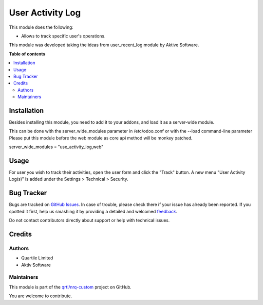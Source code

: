 =================
User Activity Log
=================

.. !!!!!!!!!!!!!!!!!!!!!!!!!!!!!!!!!!!!!!!!!!!!!!!!!!!!
   !! This file is generated by oca-gen-addon-readme !!
   !! changes will be overwritten.                   !!
   !!!!!!!!!!!!!!!!!!!!!!!!!!!!!!!!!!!!!!!!!!!!!!!!!!!!

.. |badge1| image:: https://img.shields.io/badge/maturity-Beta-yellow.png
    :target: https://odoo-community.org/page/development-status
    :alt: Beta
.. |badge2| image:: https://img.shields.io/badge/licence-AGPL--3-blue.png
    :target: http://www.gnu.org/licenses/agpl-3.0-standalone.html
    :alt: License: AGPL-3
.. |badge3| image:: https://img.shields.io/badge/github-qrtl%2Fnrq--custom-lightgray.png?logo=github
    :target: https://github.com/qrtl/nrq-custom/tree/12.0/user_activity_log
    :alt: qrtl/nrq-custom

|badge1| |badge2| |badge3|

This module does the following:

- Allows to track specific user's operations.

This module was developed taking the ideas from user_recent_log module by Aktive Software.

**Table of contents**

.. contents::
   :local:

Installation
============

Besides installing this module, you need to add it to your addons, and load it as a server-wide module.

This can be done with the server_wide_modules parameter in /etc/odoo.conf or with the --load command-line parameter
Please put this module before the web module as core api method will be monkey patched.

server_wide_modules = "use_activity_log,web"

Usage
=====

For user you wish to track their activities, open the user form and click the "Track" button.
A new menu "User Activity Log(s)" is added under the Settings > Technical > Security.

Bug Tracker
===========

Bugs are tracked on `GitHub Issues <https://github.com/qrtl/nrq-custom/issues>`_.
In case of trouble, please check there if your issue has already been reported.
If you spotted it first, help us smashing it by providing a detailed and welcomed
`feedback <https://github.com/qrtl/nrq-custom/issues/new?body=module:%20user_activity_log%0Aversion:%2012.0%0A%0A**Steps%20to%20reproduce**%0A-%20...%0A%0A**Current%20behavior**%0A%0A**Expected%20behavior**>`_.

Do not contact contributors directly about support or help with technical issues.

Credits
=======

Authors
~~~~~~~

* Quartile Limited
* Aktiv Software

Maintainers
~~~~~~~~~~~

This module is part of the `qrtl/nrq-custom <https://github.com/qrtl/nrq-custom/tree/12.0/user_activity_log>`_ project on GitHub.

You are welcome to contribute.
